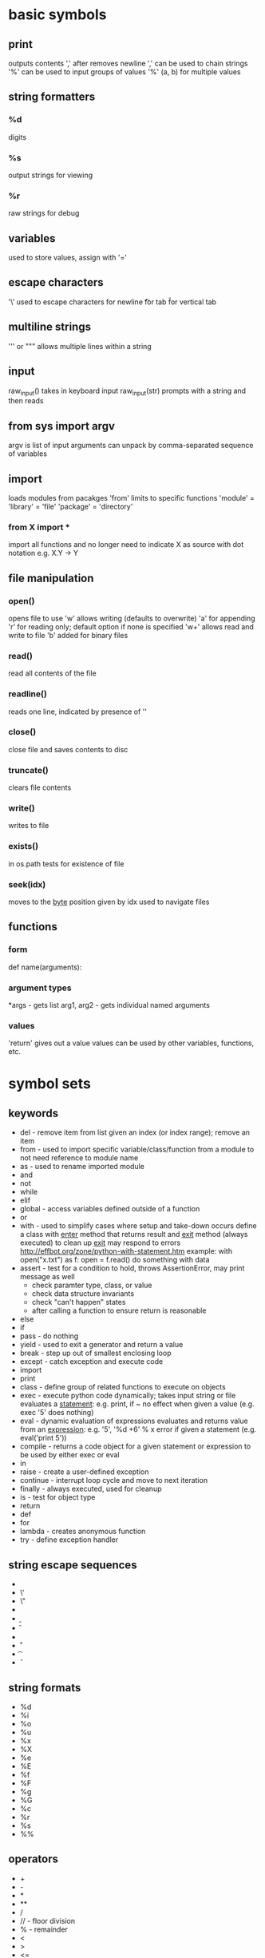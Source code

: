 * basic symbols
** print
   outputs contents
   ',' after removes newline
   ',' can be used to chain strings
   '%' can be used to input groups of values
   '%' (a, b) for multiple values
** string formatters
*** %d
    digits
*** %s
    output strings for viewing
*** %r
    raw strings for debug
** variables
   used to store values, assign with '='
** escape characters
   '\' used to escape characters
   \n for newline
   \t for tab
   \v for vertical tab
** multiline strings
   ''' or """
   allows multiple lines within a string
** input
   raw_input() takes in keyboard input
   raw_input(str) prompts with a string and then reads
** from sys import argv
   argv is list of input arguments
   can unpack by comma-separated sequence of variables
** import
   loads modules from pacakges
   'from' limits to specific functions
   'module' = 'library' = 'file'
   'package' = 'directory'
*** from X import *
    import all functions and no longer need to indicate X as source with dot notation
    e.g. X.Y -> Y
** file manipulation
*** open()
    opens file to use
    'w' allows writing (defaults to overwrite)
    'a' for appending
    'r' for reading only; default option if none is specified
    'w+' allows read and write to file
    'b' added for binary files
*** read()
    read all contents of the file
*** readline()
    reads one line, indicated by presence of '\n'
*** close()
    close file and saves contents to disc
*** truncate()
    clears file contents
*** write()
    writes to file
*** exists()
    in os.path
    tests for existence of file
*** seek(idx)
    moves to the _byte_ position given by idx
    used to navigate files
** functions
*** form
    def name(arguments):
*** argument types
    *args - gets list
    arg1, arg2 - gets individual named arguments
*** values
    'return' gives out a value
    values can be used by other variables, functions, etc.
* symbol sets
** keywords
   + del - remove item from list given an index (or index range); remove an item
   + from - used to import specific variable/class/function from a module to not need reference to module name
   + as - used to rename imported module
   + and
   + not
   + while
   + elif
   + global - access variables defined outside of a function
   + or
   + with - used to simplify cases where setup and take-down occurs
     define a class with __enter__ method that returns result and __exit__ method (always executed) to clean up
     __exit__ may respond to errors
     http://effbot.org/zone/python-with-statement.htm
     example: 
     with open("x.txt") as f:
         open = f.read()
         do something with data
   + assert - test for a condition to hold, throws AssertionError, may print message as well
     + check paramter type, class, or value
     + check data structure invariants
     + check "can't happen" states
     + after calling a function to ensure return is reasonable
   + else
   + if
   + pass - do nothing
   + yield - used to exit a generator and return a value
   + break - step up out of smallest enclosing loop
   + except - catch exception and execute code
   + import
   + print
   + class - define group of related functions to execute on objects
   + exec - execute python code dynamically; takes input string or file
     evaluates a _statement_: e.g. print, if ~
     no effect when given a value (e.g. exec '5' does nothing)
   + eval - dynamic evaluation of expressions
     evaluates and returns value from an _expression_: e.g. '5', '%d +6' % x
     error if given a statement (e.g. eval('print 5'))
   + compile - returns a code object for a given statement or expression to be used by either exec or eval
   + in
   + raise - create a user-defined exception
   + continue - interrupt loop cycle and move to next iteration
   + finally - always executed, used for cleanup
   + is - test for object type
   + return
   + def
   + for
   + lambda - creates anonymous function
   + try - define exception handler
** string escape sequences
   + \\
   + \'
   + \"
   + \a
   + \b
   + \f
   + \n
   + \r
   + \t
   + \v
** string formats
   + %d
   + %i
   + %o
   + %u
   + %x
   + %X
   + %e
   + %E
   + %f
   + %F
   + %g
   + %G
   + %c
   + %r
   + %s
   + %%
** operators
   + +
   + -
   + *
   + **
   + /
   + // - floor division
   + % - remainder
   + <
   + >
   + <=
   + >=
   + ==
   + !=
   + <>
   + ()
   + []
   + {}
   + @ - used to apply decorators; decorators serve to add functionality to existing functions without being implemented separately
   + ,
   + :
   + .
   + =
   + ;
   + +=
   + -=
   + *=
   + /=
   + //=
   + %=
   + **=
** 
